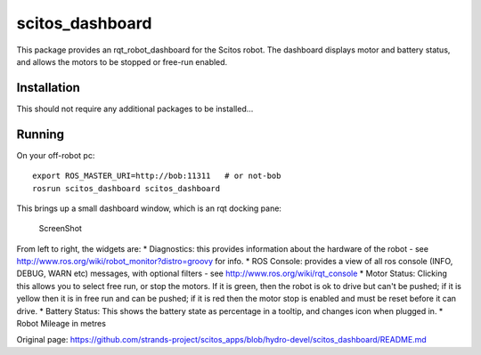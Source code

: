 scitos\_dashboard
=================

This package provides an rqt\_robot\_dashboard for the Scitos robot. The
dashboard displays motor and battery status, and allows the motors to be
stopped or free-run enabled.

Installation
------------

This should not require any additional packages to be installed...

Running
-------

On your off-robot pc:

::

    export ROS_MASTER_URI=http://bob:11311   # or not-bob
    rosrun scitos_dashboard scitos_dashboard

This brings up a small dashboard window, which is an rqt docking pane:

.. figure:: https://raw.github.com/cburbridge/scitos_apps/master/scitos_dashboard/doc/dash.png
   :alt: ScreenShot

   ScreenShot
From left to right, the widgets are: \* Diagnostics: this provides
information about the hardware of the robot - see
http://www.ros.org/wiki/robot\_monitor?distro=groovy for info. \* ROS
Console: provides a view of all ros console (INFO, DEBUG, WARN etc)
messages, with optional filters - see
http://www.ros.org/wiki/rqt\_console \* Motor Status: Clicking this
allows you to select free run, or stop the motors. If it is green, then
the robot is ok to drive but can't be pushed; if it is yellow then it is
in free run and can be pushed; if it is red then the motor stop is
enabled and must be reset before it can drive. \* Battery Status: This
shows the battery state as percentage in a tooltip, and changes icon
when plugged in. \* Robot Mileage in metres


Original page: https://github.com/strands-project/scitos_apps/blob/hydro-devel/scitos_dashboard/README.md